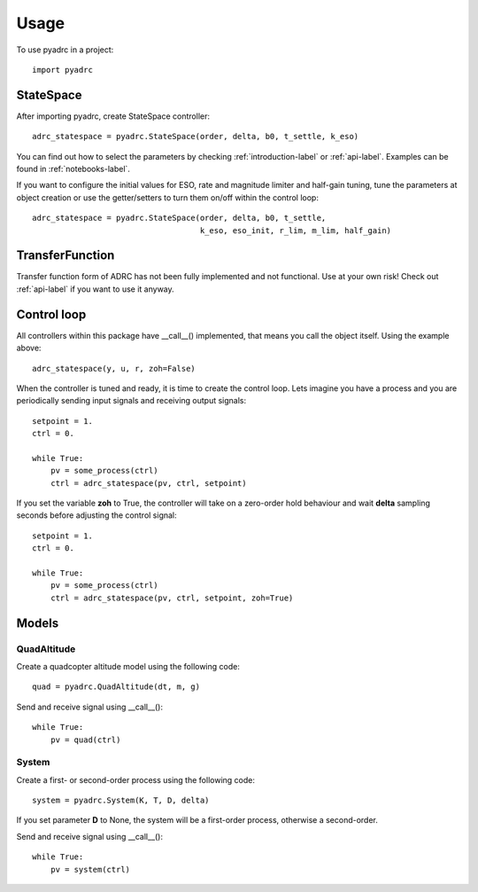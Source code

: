 =====
Usage
=====

To use pyadrc in a project::

    import pyadrc

StateSpace
##########

After importing pyadrc, create StateSpace controller::

    adrc_statespace = pyadrc.StateSpace(order, delta, b0, t_settle, k_eso)

You can find out how to select the parameters by checking :ref:`introduction-label` or :ref:`api-label`. Examples can be found in :ref:`notebooks-label`. 

If you want to configure the initial values for ESO, rate and magnitude limiter and half-gain tuning, tune the parameters at object creation or use the getter/setters to turn them on/off within the control loop::

    adrc_statespace = pyadrc.StateSpace(order, delta, b0, t_settle,
                                        k_eso, eso_init, r_lim, m_lim, half_gain)

TransferFunction
################

Transfer function form of ADRC has not been fully implemented and not functional. Use at your own risk! Check out :ref:`api-label` if you want to use it anyway.

Control loop
############

All controllers within this package have __call__() implemented, that means you call the object itself. Using the example above::

    adrc_statespace(y, u, r, zoh=False)

When the controller is tuned and ready, it is time to create the control loop. Lets imagine you have a process and you are periodically sending input signals and receiving output signals::

    setpoint = 1.
    ctrl = 0.

    while True:
        pv = some_process(ctrl)
        ctrl = adrc_statespace(pv, ctrl, setpoint)

If you set the variable **zoh** to True, the controller will take on a zero-order hold behaviour and wait **delta** sampling seconds before adjusting the control signal::

    setpoint = 1.
    ctrl = 0.

    while True:
        pv = some_process(ctrl)
        ctrl = adrc_statespace(pv, ctrl, setpoint, zoh=True)

Models
######

QuadAltitude
============

Create a quadcopter altitude model using the following code::

    quad = pyadrc.QuadAltitude(dt, m, g)

Send and receive signal using __call__()::

    while True:
        pv = quad(ctrl)


System
======

Create a first- or second-order process using the following code::

    system = pyadrc.System(K, T, D, delta)

If you set parameter **D** to None, the system will be a first-order process, otherwise a second-order.

Send and receive signal using __call__()::

    while True:
        pv = system(ctrl)
